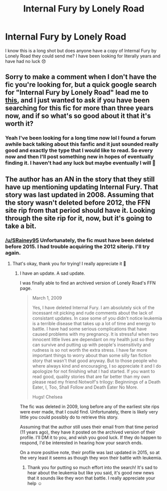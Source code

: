 #+TITLE: Internal Fury by Lonely Road

* Internal Fury by Lonely Road
:PROPERTIES:
:Author: SRainey95
:Score: 6
:DateUnix: 1599624634.0
:DateShort: 2020-Sep-09
:FlairText: Request
:END:
I know this is a long shot but does anyone have a copy of Internal Fury by Lonely Road they could send me? I have been looking for literally years and have had no luck 😞


** Sorry to make a comment when I don't have the fic you're looking for, but a quick google search for "Internal Fury by Lonely Road" lead me to [[https://hp-ficsearch.livejournal.com/645505.html][this]], and I just wanted to ask if you have been searching for this fic for more than three years now, and if so what's so good about it that it's worth it?
:PROPERTIES:
:Author: TheHeadlessScholar
:Score: 4
:DateUnix: 1599638579.0
:DateShort: 2020-Sep-09
:END:

*** Yeah I've been looking for a long time now lol I found a forum awhile back talking about this fanfic and it just sounded really good and exactly the type that I would like to read. So every now and then I'll post something new in hopes of eventually finding it. I haven't had any luck but maybe eventually I will 🙂
:PROPERTIES:
:Author: SRainey95
:Score: 1
:DateUnix: 1599707026.0
:DateShort: 2020-Sep-10
:END:


** The author has an AN in the story that they still have up mentioning updating Internal Fury. That story was last updated in 2008. Assuming that the story wasn't deleted before 2012, the FFN site rip from that period should have it. Looking through the site rip for it, now, but it's going to take a bit.
:PROPERTIES:
:Author: FerusGrim
:Score: 2
:DateUnix: 1599647246.0
:DateShort: 2020-Sep-09
:END:

*** [[/u/SRainey95]] Unfortunately, the fic must have been deleted before 2015. I had trouble acquiring the 2012 siterip. I'll try again.
:PROPERTIES:
:Author: FerusGrim
:Score: 2
:DateUnix: 1599693449.0
:DateShort: 2020-Sep-10
:END:

**** That's okay, thank you for trying! I really appreciate it 🙂
:PROPERTIES:
:Author: SRainey95
:Score: 1
:DateUnix: 1599706864.0
:DateShort: 2020-Sep-10
:END:

***** I have an update. A sad update.

I was finally able to find an archived version of Lonely Road's FFN page.

#+begin_quote
  March 1, 2009

  Yes, I have deleted Internal Fury. I am absolutely sick of the incessant nit picking and rude comments about the lack of consistant updates. In case some of you didn't notice leukemia is a terrible disease that takes up a lot of time and energy to battle. I have had some serious complications that have caused problems with my pregnancy. It is stressful when two innocent little lives are dependant on my health just so they can survive and putting up with people's insensitivity and rudness is so not worth the extra stress. I have far more important things to worry about than some silly fan fiction story that wasn't that good anyway. But to those people who where always kind and encouraging, I so appreciate it and I do apologize for not finishing what I had started. If you want to read good, quality stories that are far better than my own please read my friend Notwolf's trilogy: Beginnings of a Death Eater, I, Too, Shall Follow and Death Eater No More.

  Hugs! Chelsea
#+end_quote

The fic was deleted in 2009, long before any of the earliest site rips were ever made, that I could find. Unfortunately, there is likely very little you could possibly do to retrieve this story.

Assuming that the author still uses their email from that time period (11 years ago), they have it posted on the archived version of their profile. I'll DM it to you, and wish you good luck. If they do happen to respond, I'd be interested in hearing how your search ends.

On a more positive note, their profile was last updated in 2015, so at the very least it seems as though they won their battle with leukemia.
:PROPERTIES:
:Author: FerusGrim
:Score: 3
:DateUnix: 1599711082.0
:DateShort: 2020-Sep-10
:END:

****** Thank you for putting so much effort into the search! It's sad to hear about the leukemia but like you said, it's good new news that it sounds like they won that battle. I really appreciate your help ☺️
:PROPERTIES:
:Author: SRainey95
:Score: 2
:DateUnix: 1599752245.0
:DateShort: 2020-Sep-10
:END:
